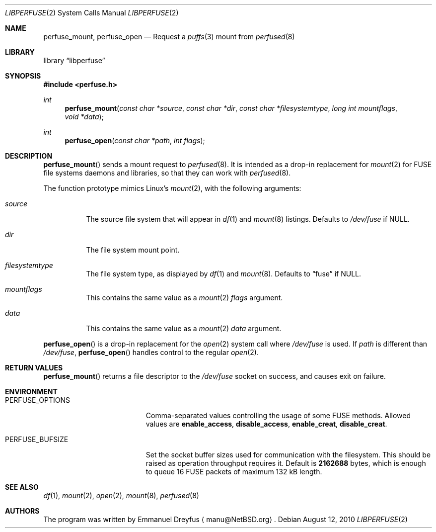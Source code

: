 .\" $NetBSD: libperfuse.3,v 1.3.22.1 2016/11/01 19:49:04 snj Exp $
.\"
.\" Copyright (c) 2010 Emmanuel Dreyfus. All rights reserved.
.\"
.\" Redistribution and use in source and binary forms, with or without
.\" modification, are permitted provided that the following conditions
.\" are met:
.\" 1. Redistributions of source code must retain the above copyright
.\"    notice, this list of conditions and the following disclaimer.
.\" 2. Redistributions in binary form must reproduce the above copyright
.\"    notice, this list of conditions and the following disclaimer in the
.\"    documentation and/or other materials provided with the distribution.
.\"
.\" THIS SOFTWARE IS PROVIDED BY THE NETBSD FOUNDATION, INC. AND CONTRIBUTORS
.\" ``AS IS'' AND ANY EXPRESS OR IMPLIED WARRANTIES, INCLUDING, BUT NOT LIMITED
.\" TO, THE IMPLIED WARRANTIES OF MERCHANTABILITY AND FITNESS FOR A PARTICULAR
.\" PURPOSE ARE DISCLAIMED.  IN NO EVENT SHALL THE FOUNDATION OR CONTRIBUTORS
.\" BE LIABLE FOR ANY DIRECT, INDIRECT, INCIDENTAL, SPECIAL, EXEMPLARY, OR
.\" CONSEQUENTIAL DAMAGES (INCLUDING, BUT NOT LIMITED TO, PROCUREMENT OF
.\" SUBSTITUTE GOODS OR SERVICES; LOSS OF USE, DATA, OR PROFITS; OR BUSINESS
.\" INTERRUPTION) HOWEVER CAUSED AND ON ANY THEORY OF LIABILITY, WHETHER IN
.\" CONTRACT, STRICT LIABILITY, OR TORT (INCLUDING NEGLIGENCE OR OTHERWISE)
.\" ARISING IN ANY WAY OUT OF THE USE OF THIS SOFTWARE, EVEN IF ADVISED OF THE
.\" POSSIBILITY OF SUCH DAMAGE.
.\"
.Dd August 12, 2010
.Dt LIBPERFUSE 2
.Os
.Sh NAME
.Nm perfuse_mount ,
.Nm perfuse_open
.Nd Request a
.Xr puffs 3
mount from
.Xr perfused 8
.Sh LIBRARY
.Lb libperfuse
.Sh SYNOPSIS
.In perfuse.h
.Ft int
.Fn perfuse_mount "const char *source" "const char *dir" "const char *filesystemtype" "long int mountflags" "void *data"
.Ft int
.Fn perfuse_open "const char *path" "int flags"
.Sh DESCRIPTION
.Fn perfuse_mount
sends a mount request to
.Xr perfused 8 .
It is intended as a drop-in replacement for
.Xr mount 2
for FUSE file systems daemons and libraries, so that they can work with
.Xr perfused 8 .
.Pp
The function prototype mimics Linux's
.Xr mount 2 ,
with the following arguments:
.Bl -tag -width indent
.It Ar source
The source file system that will appear in
.Xr df 1
and
.Xr mount 8
listings.
Defaults to
.Pa /dev/fuse
if
.Dv NULL .
.It Ar dir
The file system mount point.
.It Ar filesystemtype
The file system type, as displayed by
.Xr df 1
and
.Xr mount 8 .
Defaults to
.Dq fuse
if
.Dv NULL .
.It Ar mountflags
This contains the same value as a
.Xr mount 2
.Ar flags
argument.
.It Ar data
This contains the same value as a
.Xr mount 2
.Ar data
argument.
.El
.Pp
.Fn perfuse_open
is a drop-in replacement for the
.Xr open 2
system call where
.Pa /dev/fuse
is used.
If
.Ar path
is different than
.Pa /dev/fuse ,
.Fn perfuse_open
handles control to the regular
.Xr open 2 .
.Sh RETURN VALUES
.Fn perfuse_mount
returns a file descriptor to the
.Pa /dev/fuse
socket on success, and causes exit on failure.
.Sh ENVIRONMENT
.Bl -tag -width Er
.It Ev PERFUSE_OPTIONS
Comma-separated values controlling the usage of some FUSE methods.
Allowed values are
.Li enable_access ,
.Li disable_access ,
.Li enable_creat ,
.Li disable_creat .
.It Ev PERFUSE_BUFSIZE
Set the socket buffer sizes used for communication with the filesystem.
This should be raised as operation throughput requires it.
Default is
.Li 2162688
bytes, which is enough to queue 16 FUSE packets of maximum 132 kB length.
.El
.\".Sh ERRORS
.\".Fn perfuse_mount
.\"will fail when one of the following occurs:
.\".Bl -tag -width Er
.\".El
.Sh SEE ALSO
.Xr df 1 ,
.Xr mount 2 ,
.Xr open 2 ,
.Xr mount 8 ,
.Xr perfused 8
.Sh AUTHORS
The program was written by
.An Emmanuel Dreyfus
.Aq manu@NetBSD.org .
